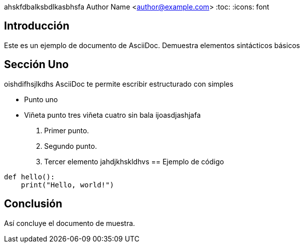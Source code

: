 ahskfdbalksbdlkasbhsfa
Author Name <author@example.com>
:toc:
:icons: font

== Introducción

Este es un ejemplo de documento de AsciiDoc. Demuestra elementos sintácticos básicos

== Sección Uno
oishdifhsjlkdhs AsciiDoc te permite escribir estructurado con simples 

* Punto uno

* Viñeta punto tres viñeta cuatro sin bala ijoasdjashjafa

. Primer punto.
. Segundo punto.
. Tercer elemento jahdjkhskldhvs == Ejemplo de código

[source,python]
----
def hello():
    print("Hello, world!")
----

== Conclusión

Así concluye el documento de muestra.
